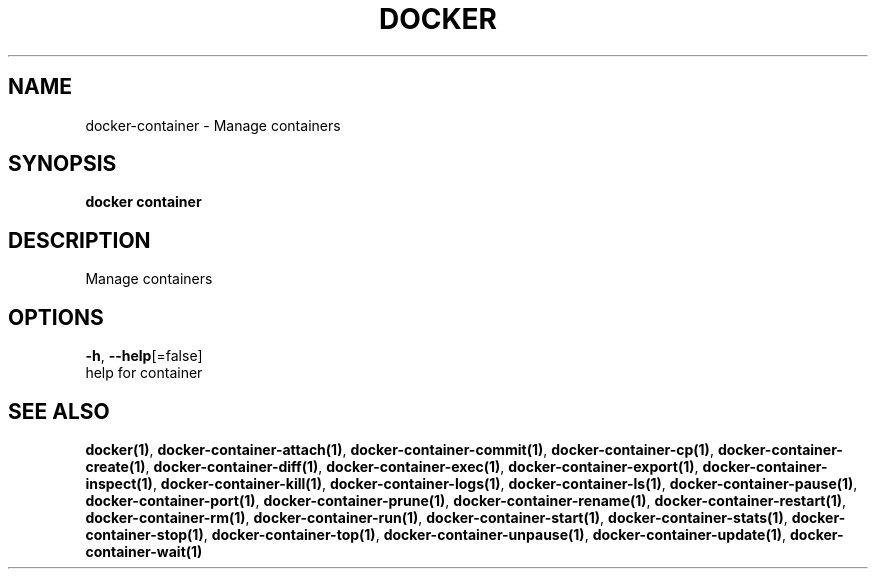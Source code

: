 .TH "DOCKER" "1" "Aug 2018" "Docker Community" "" 
.nh
.ad l


.SH NAME
.PP
docker\-container \- Manage containers


.SH SYNOPSIS
.PP
\fBdocker container\fP


.SH DESCRIPTION
.PP
Manage containers


.SH OPTIONS
.PP
\fB\-h\fP, \fB\-\-help\fP[=false]
    help for container


.SH SEE ALSO
.PP
\fBdocker(1)\fP, \fBdocker\-container\-attach(1)\fP, \fBdocker\-container\-commit(1)\fP, \fBdocker\-container\-cp(1)\fP, \fBdocker\-container\-create(1)\fP, \fBdocker\-container\-diff(1)\fP, \fBdocker\-container\-exec(1)\fP, \fBdocker\-container\-export(1)\fP, \fBdocker\-container\-inspect(1)\fP, \fBdocker\-container\-kill(1)\fP, \fBdocker\-container\-logs(1)\fP, \fBdocker\-container\-ls(1)\fP, \fBdocker\-container\-pause(1)\fP, \fBdocker\-container\-port(1)\fP, \fBdocker\-container\-prune(1)\fP, \fBdocker\-container\-rename(1)\fP, \fBdocker\-container\-restart(1)\fP, \fBdocker\-container\-rm(1)\fP, \fBdocker\-container\-run(1)\fP, \fBdocker\-container\-start(1)\fP, \fBdocker\-container\-stats(1)\fP, \fBdocker\-container\-stop(1)\fP, \fBdocker\-container\-top(1)\fP, \fBdocker\-container\-unpause(1)\fP, \fBdocker\-container\-update(1)\fP, \fBdocker\-container\-wait(1)\fP
